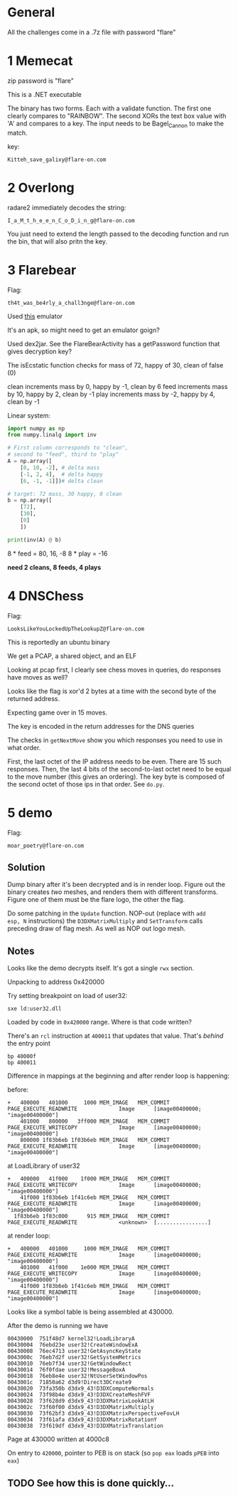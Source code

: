 * General
All the challenges come in a .7z file with password "flare"

* 1 Memecat
zip password is "flare"

This is a .NET executable

The binary has two forms. Each with a validate function. The first one
clearly compares to "RAINBOW". The second XORs the text box value with
'A' and compares to a key. The input needs to be Bagel_Cannon to make
the match.

key:
#+begin_src text
Kitteh_save_galixy@flare-on.com
#+end_src

* 2 Overlong

radare2 immediately decodes the string:
#+begin_src text
I_a_M_t_h_e_e_n_C_o_D_i_n_g@flare-on.com
#+end_src

You just need to extend the length passed to the decoding function and
run the bin, that will also pritn the key.

* 3 Flarebear
Flag:
#+begin_src text
th4t_was_be4rly_a_chall3nge@flare-on.com
#+end_src

Used [[https://github.com/budtmo/docker-android][this]] emulator


It's an apk, so might need to get  an emulator goign?

Used dex2jar. See the FlareBearActivity has a getPassword function
that gives decryption key?

The isEcstatic function checks for mass of 72, happy of 30, clean of
false (0)


clean increments mass by 0, happy by -1, clean by 6
feed increments mass by 10, happy by 2, clean by -1
play increments mass by -2, happy by 4, clean by -1

Linear system:

#+begin_src python
import numpy as np
from numpy.linalg import inv

# First column corresponds to "clean",
# second to "feed", third to "play"
A = np.array([
    [0, 10, -2], # delta mass
    [-1, 2, 4],  # delta happy
    [6, -1, -1]])# delta clean

# target: 72 mass, 30 happy, 0 clean
b = np.array([
    [72],
    [30],
    [0]
    ])

print(inv(A) @ b)
#+end_src



8 * feed  = 80, 16, -8
8 * play  = -16

*need 2 cleans, 8 feeds, 4 plays*
* 4 DNSChess
Flag:

#+begin_src text
LooksLikeYouLockedUpTheLookupZ@flare-on.com
#+end_src


This is reportedly an ubuntu binary

We get a PCAP, a shared object, and an ELF

Looking at pcap first, I clearly see chess moves in queries, do
responses have moves as well?


Looks like the flag is xor'd 2 bytes at a time with the second byte of
the returned address.

Expecting game over in 15 moves.

The key is encoded in the return addresses for the DNS queries

The checks in =getNextMove= show you which responses you need to use in
what order.

First, the last octet of the IP address needs to be even. There are 15
such responses. Then, the last 4 bits of the second-to-last octet need
to be equal to the move number (this gives an ordering). The key byte
is composed of the second octet of those ips in that order. See =do.py=.

* 5 demo

Flag:

#+begin_src text
moar_poetry@flare-on.com
#+end_src

** Solution

Dump binary after it's been decrypted and is in render loop. Figure
out the binary creates /two/ meshes, and renders them with different
transforms. Figure one of them must be the flare logo, the other the
flag.

Do some patching in the =Update= function. NOP-out (replace with =add
esp, N= instructions) the =D3DXMatrixMultiply= and =SetTransform= calls
preceding draw of flag mesh. As well as NOP out logo mesh.

** Notes

Looks like the demo decrypts itself. It's got a single =rwx= section.

Unpacking to address 0x420000

Try setting breakpoint on load of user32:

#+begin_src text
sxe ld:user32.dll
#+end_src

Loaded by code in =0x420000= range. Where is that code written?

There's an =rcl= instruction at =400011= that updates that value. That's
/behind/ the entry point

#+begin_src text
bp 40000f
bp 400011
#+end_src

Difference in mappings at the beginning and after render loop is
happening:

before:

#+begin_src text
+   400000   401000     1000 MEM_IMAGE   MEM_COMMIT  PAGE_EXECUTE_READWRITE             Image      [image00400000; "image00400000"]
    401000   800000   3ff000 MEM_IMAGE   MEM_COMMIT  PAGE_EXECUTE_WRITECOPY             Image      [image00400000; "image00400000"]
    800000 1f83b6eb 1f03b6eb MEM_IMAGE   MEM_COMMIT  PAGE_EXECUTE_READWRITE             Image      [image00400000; "image00400000"]
#+end_src

at LoadLibrary of user32

#+begin_src text
+   400000   41f000    1f000 MEM_IMAGE   MEM_COMMIT  PAGE_EXECUTE_WRITECOPY             Image      [image00400000; "image00400000"]
    41f000 1f83b6eb 1f41c6eb MEM_IMAGE   MEM_COMMIT  PAGE_EXECUTE_READWRITE             Image      [image00400000; "image00400000"]
  1f83b6eb 1f83c000      915 MEM_IMAGE   MEM_COMMIT  PAGE_EXECUTE_READWRITE             <unknown>  [................]
#+end_src


at render loop:

#+begin_src text
+   400000   401000     1000 MEM_IMAGE   MEM_COMMIT  PAGE_EXECUTE_READWRITE             Image      [image00400000; "image00400000"]
    401000   41f000    1e000 MEM_IMAGE   MEM_COMMIT  PAGE_EXECUTE_WRITECOPY             Image      [image00400000; "image00400000"]
    41f000 1f83b6eb 1f41c6eb MEM_IMAGE   MEM_COMMIT  PAGE_EXECUTE_READWRITE             Image      [image00400000; "image00400000"]
#+end_src

Looks like a symbol table is being assembled at 430000.

After the demo is running we have

#+begin_src text
00430000  751f48d7 kernel32!LoadLibraryA
00430004  76ebd23e user32!CreateWindowExA
00430008  76ec4713 user32!GetAsyncKeyState
0043000c  76eb7d2f user32!GetSystemMetrics
00430010  76eb7f34 user32!GetWindowRect
00430014  76f0fdae user32!MessageBoxA
00430018  76eb8e4e user32!NtUserSetWindowPos
0043001c  71850a62 d3d9!Direct3DCreate9
00430020  73fa350b d3dx9_43!D3DXComputeNormals
00430024  73f98b4e d3dx9_43!D3DXCreateMeshFVF
00430028  73f628d9 d3dx9_43!D3DXMatrixLookAtLH
0043002c  73f60f00 d3dx9_43!D3DXMatrixMultiply
00430030  73f62bf3 d3dx9_43!D3DXMatrixPerspectiveFovLH
00430034  73f61afa d3dx9_43!D3DXMatrixRotationY
00430038  73f619df d3dx9_43!D3DXMatrixTranslation
#+end_src

Page at 430000 written at 4000c8

On entry to =420000=, pointer to PEB is on stack (so =pop eax= loads =pPEB=
into =eax=)

** TODO See how this is done quickly...
